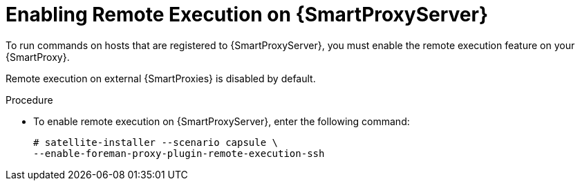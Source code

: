 [id="enabling-remote-execution_{context}"]

= Enabling Remote Execution on {SmartProxyServer}

To run commands on hosts that are registered to {SmartProxyServer}, you must enable the remote execution feature on your {SmartProxy}.

Remote execution on external {SmartProxies} is disabled by default.

.Procedure

* To enable remote execution on {SmartProxyServer}, enter the following command:
+
[options="nowrap"]
----
# satellite-installer --scenario capsule \
--enable-foreman-proxy-plugin-remote-execution-ssh
----
